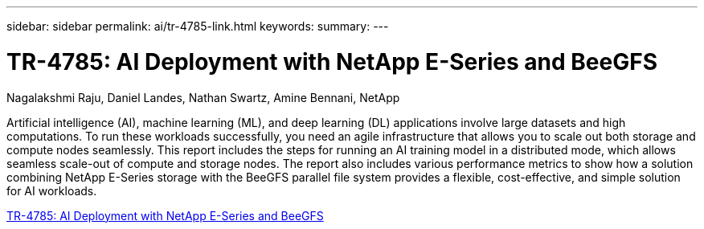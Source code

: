 ---
sidebar: sidebar
permalink: ai/tr-4785-link.html
keywords: 
summary: 
---

= TR-4785: AI Deployment with NetApp E-Series and BeeGFS
:hardbreaks:
:nofooter:
:icons: font
:linkattrs:
:imagesdir: ./../media/

Nagalakshmi Raju, Daniel Landes, Nathan Swartz, Amine Bennani, NetApp

Artificial intelligence (AI), machine learning (ML), and deep learning (DL) applications involve large datasets and high computations. To run these workloads successfully, you need an agile infrastructure that allows you to scale out both storage and compute nodes seamlessly. This report includes the steps for running an AI training model in a distributed mode, which allows seamless scale-out of compute and storage nodes. The report also includes various performance metrics to show how a solution combining NetApp E-Series storage with the BeeGFS parallel file system provides a flexible, cost-effective, and simple solution for AI workloads.

link:https://www.netapp.com/pdf.html?item=/media/17040-tr4785pdf.pdf[TR-4785: AI Deployment with NetApp E-Series and BeeGFS^] 